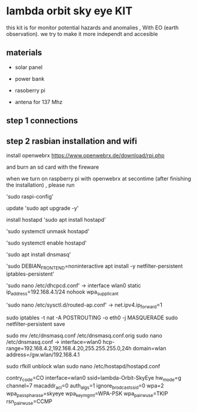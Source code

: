 * lambda orbit sky eye KIT

this kit is for monitor potential hazards and anomalies , With EO (earth observation). we try to make it more independt and accesible 

** materials

- solar panel

- power bank 

- rasoberry pi

- antena for 137 Mhz


** step 1 connections

** step 2 rasbian installation and wifi

install openwebrx 
https://www.openwebrx.de/download/rpi.php

and burn an sd card with the fireware

when we turn on raspberry pi with openwebrx at secontime (after finishing the installation) , please run

'sudo raspi-config'

update
'sudo apt upgrade -y'

install hostapd
'sudo apt install hostapd'

'sudo systemctl unmask hostapd'

'sudo systemctl enable hostapd'

'sudo apt install dnsmasq'

'sudo DEBIAN_FRONTEND=noninteractive apt install -y netfilter-persistent iptables-persistent'

'sudo nano /etc/dhcpcd.conf'
->
interface wlan0
        static ip_address=192.168.4.1/24
        nohook wpa_supplicant 

'sudo nano /etc/sysctl.d/routed-ap.conf'
->
net.ipv4.ip_forward=1

sudo iptables -t nat -A POSTROUTING -o eth0 -j MASQUERADE
sudo netfilter-persistent save

sudo mv /etc/dnsmasq.conf /etc/dnsmasq.conf.orig
sudo nano /etc/dnsmasq.conf
->
interface=wlan0
hcp-range=192.168.4.2,192.168.4.20,255.255.255.0,24h
domain=wlan
address=/gw.wlan/192.168.4.1 

sudo rfkill unblock wlan
sudo nano /etc/hostapd/hostapd.conf

contry_code=CO
interface=wlan0
ssid=lambda-Orbit-SkyEye
hw_mode=g
channel=7
macaddr_acl=0
auth_algs=1
ignore_brodcast_ssid=0
wpa=2
wpa_passpharase=skyeye
wpa_key_mgmt=WPA-PSK
wpa_pairwuse=TKIP
rsn_pairwuse=CCMP